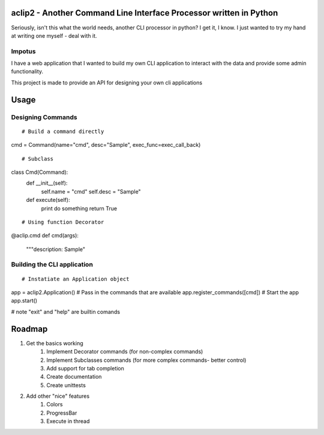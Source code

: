 aclip2 - Another Command Line Interface Processor written in Python
===================================================================

Seriously, isn't this what the world needs, another CLI processor in python?
I get it, I know.  I just wanted to try my hand at writing one myself - deal with it.

Impotus
-------
I have a web application that I wanted to build my own CLI application to interact
with the data and provide some admin functionality.

This project is made to provide an API for designing your own cli applications

Usage
=====

Designing Commands
------------------
:: 

# Build a command directly
cmd = Command(name="cmd", desc="Sample", exec_func=exec_call_back)

::

# Subclass
class Cmd(Command):
    def __init__(self):
        self.name = "cmd"
        self.desc = "Sample"

    def execute(self):
        print do something
        return True

::

# Using function Decorator 
@aclip.cmd
def cmd(args):
    """description: Sample"

Building the CLI application
-----------------------------
::

# Instatiate an Application object
app = aclip2.Application()
# Pass in the commands that are available
app.register_commands([cmd])
# Start the app
app.start()

# note "exit" and "help" are builtin comands


Roadmap
=======

1. Get the basics working
    1. Implement Decorator commands (for non-complex commands)
    2. Implement Subclasses commands (for more complex commands- better control)
    3. Add support for tab completion
    4. Create documentation
    5. Create unittests
2. Add other "nice" features
    1. Colors
    2. ProgressBar
    3. Execute in thread
